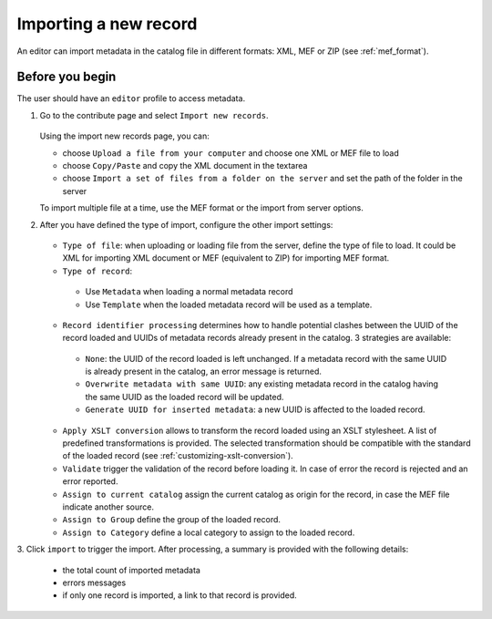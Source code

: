 .. _import1:

Importing a new record
======================

An editor can import metadata in the catalog file in different formats: XML, MEF or ZIP (see :ref:`mef_format`).

Before you begin
-----------------
The user should have an ``editor`` profile to access metadata.

1. Go to the contribute page and select ``Import new records``.

   .. figure:: img/import-record-button.png

   Using the import new records page, you can:

   * choose ``Upload a file from your computer`` and choose one XML or MEF file to load
   * choose ``Copy/Paste`` and copy the XML document in the textarea
   * choose ``Import a set of files from a folder on the server`` and set the path of
     the folder in the server

   To import multiple file at a time, use the MEF format or the import from server options.

2. After you have defined the type of import, configure the other import settings:

   .. figure:: img/import-form.png

   - ``Type of file``: when uploading or loading file from the server, define the type
     of file to load. It could be XML for importing XML document or MEF (equivalent to ZIP)
     for importing MEF format.

   - ``Type of record``:

    - Use ``Metadata`` when loading a normal metadata record
    - Use ``Template`` when the loaded metadata record will be used as a template.


   - ``Record identifier processing`` determines how to handle potential clashes
     between the UUID of the record loaded and UUIDs of metadata records
     already present in the catalog. 3 strategies are available:

    - ``None``: the UUID of the record loaded is left unchanged. If a metadata
      record with the same UUID is already present in the catalog, an error message
      is returned.

    - ``Overwrite metadata with same UUID``: any existing metadata record in the
      catalog having the same UUID as the loaded record will be updated.

    - ``Generate UUID for inserted metadata``: a new UUID is affected to the loaded record.


   - ``Apply XSLT conversion`` allows to transform the record loaded using an
     XSLT stylesheet. A list of predefined transformations is provided. The selected
     transformation should be compatible with the standard of the loaded record (see :ref:`customizing-xslt-conversion`).


   - ``Validate`` trigger the validation of the record before loading it. In case of
     error the record is rejected and an error reported.

   - ``Assign to current catalog`` assign the current catalog as origin for the record,
     in case the MEF file indicate another source.

   - ``Assign to Group`` define the group of the loaded record.

   - ``Assign to Category`` define a local category to assign to the loaded record.


3. Click ``import`` to trigger the import. After processing, a summary is provided with
the following details:

   - the total count of imported metadata
   - errors messages
   - if only one record is imported, a link to that record is provided.
